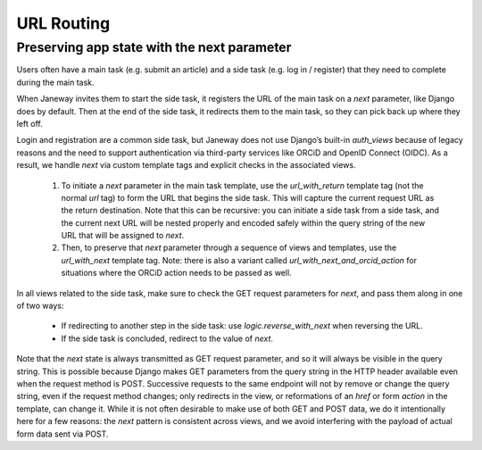URL Routing
===========

Preserving app state with the next parameter
--------------------------------------------

Users often have a main task (e.g. submit an article) and a side task (e.g. log in / register) that they need to complete during the main task.

When Janeway invites them to start the side task, it registers the URL of the main task on a `next` parameter, like Django does by default. Then at the end of the side task, it redirects them to the main task, so they can pick back up where they left off.

Login and registration are a common side task, but Janeway does not use Django’s built-in `auth_views` because of legacy reasons and the need to support authentication via third-party services like ORCiD and OpenID Connect (OIDC). As a result, we handle `next` via custom template tags and explicit checks in the associated views.

  1. To initiate a `next` parameter in the main task template, use the `url_with_return` template tag (not the normal `url` tag) to form the URL that begins the side task. This will capture the current request URL as the return destination. Note that this can be recursive: you can initiate a side task from a side task, and the current next URL will be nested properly and encoded safely within the query string of the new URL that will be assigned to `next`.

  2. Then, to preserve that `next` parameter through a sequence of views and templates, use the `url_with_next` template tag. Note: there is also a variant called `url_with_next_and_orcid_action` for situations where the ORCiD action needs to be passed as well.

In all views related to the side task, make sure to check the GET request parameters for `next`, and pass them along in one of two ways:

  * If redirecting to another step in the side task: use `logic.reverse_with_next` when reversing the URL.

  * If the side task is concluded, redirect to the value of `next`.

Note that the `next` state is always transmitted as GET request parameter, and so it will always be visible in the query string. This is possible because Django makes GET parameters from the query string in the HTTP header available even when the request method is POST. Successive requests to the same endpoint will not by remove or change the query string, even if the request method changes; only redirects in the view, or reformations of an `href` or form `action` in the template, can change it. While it is not often desirable to make use of both GET and POST data, we do it intentionally here for a few reasons: the `next` pattern is consistent across views, and we avoid interfering with the payload of actual form data sent via POST.
